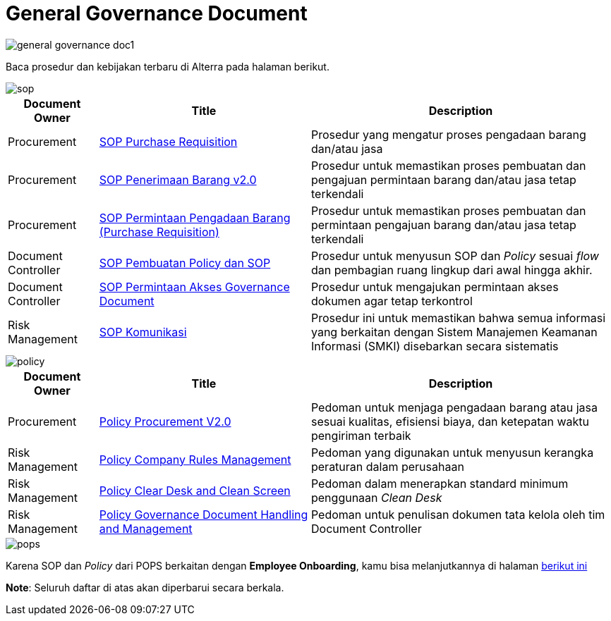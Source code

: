 = General Governance Document

image::./images-alterra-guidance/general-governance-doc1.png[align="center"]

Baca prosedur dan kebijakan terbaru di Alterra pada halaman berikut. 
====

image::./images-alterra-guidance/sop.png[align="center"]

[cols="15%,35%,50%",frame=all, grid=all]
|===
^.^h|*Document Owner*
^.^h| *Title* 
^.^h| *Description*

|Procurement|link:https://drive.google.com/file/d/1IpOfaYRaZNjAc1klfq6R1__5wt6xtySq/view[SOP Purchase Requisition]| Prosedur yang mengatur proses pengadaan barang dan/atau jasa
|Procurement|link:https://drive.google.com/file/d/1Fuzy7wCz0PyoD2kcjdGHxVBSIRZ26s-3/view?usp=sharing[SOP Penerimaan Barang v2.0]| Prosedur untuk memastikan proses pembuatan dan pengajuan permintaan barang dan/atau jasa tetap terkendali
|Procurement|link:https://drive.google.com/file/d/1g-_5uJfbi6cpPs8gJd7x6yQM069vrrVS/view[SOP Permintaan Pengadaan Barang (Purchase Requisition)]| Prosedur untuk memastikan proses pembuatan dan permintaan pengajuan barang dan/atau jasa tetap terkendali
|Document Controller|link:https://drive.google.com/file/d/1f1tQMM5CbUjGc7XyOumrgWHIUlEgEaE4/view[SOP Pembuatan Policy dan SOP]| Prosedur untuk menyusun SOP dan _Policy_ sesuai _flow_ dan pembagian ruang lingkup dari awal hingga akhir.
|Document Controller|link:https://drive.google.com/file/d/13R05Y1nlUoSPK2aMIXPgBo0ZQmjjze42/view[SOP Permintaan Akses Governance Document]| Prosedur untuk mengajukan permintaan akses dokumen agar tetap terkontrol
|Risk Management|link:https://drive.google.com/file/d/1lY5u7S5AEryaGY7v5hPu0sdqqBHbjHtn/view[SOP Komunikasi]|Prosedur ini untuk memastikan bahwa semua informasi yang berkaitan dengan Sistem Manajemen Keamanan Informasi (SMKI) disebarkan secara sistematis

|===

====

image::./images-alterra-guidance/policy.png[align="center"]

[cols="15%,35%,50%",frame=all, grid=all]
|===
^.^h|*Document Owner*
^.^h| *Title* 
^.^h| *Description*

|Procurement|link:https://drive.google.com/file/d/1NiVKfaSpKTAITDqSjb4qo8uobz29c508/view[Policy Procurement V2.0]| Pedoman untuk menjaga pengadaan barang atau jasa sesuai kualitas, efisiensi biaya, dan ketepatan waktu pengiriman terbaik
|Risk Management|link:https://drive.google.com/file/d/1NTb_dHZpqNDpicQG-9KenVCGFcEeemXs/view[Policy Company Rules Management]|Pedoman yang digunakan untuk menyusun kerangka peraturan dalam perusahaan
|Risk Management|link:https://drive.google.com/file/d/1wRQdRfWU8NmelEC52swdBAxJeo-vKcTB/view[Policy Clear Desk and Clean Screen]| Pedoman dalam menerapkan standard minimum penggunaan _Clean Desk_
|Risk Management|link:https://drive.google.com/file/d/1rg9JoXhC5GktYDDgDi3U0JGDsIt825_o/view[Policy Governance Document Handling and Management]| Pedoman untuk penulisan dokumen tata kelola oleh tim Document Controller

|===
====
image::./images-alterra-guidance/pops.png[align="center"]

Karena SOP dan _Policy_ dari POPS berkaitan dengan *Employee Onboarding*, kamu bisa melanjutkannya di halaman link:https://docs.alterra.id/home/kb-ho/divisions/meet-our-divisions/ceo-office/people-operations/pops-sop-and-policy/[berikut ini]
====

*Note*: Seluruh daftar di atas akan diperbarui secara berkala.
